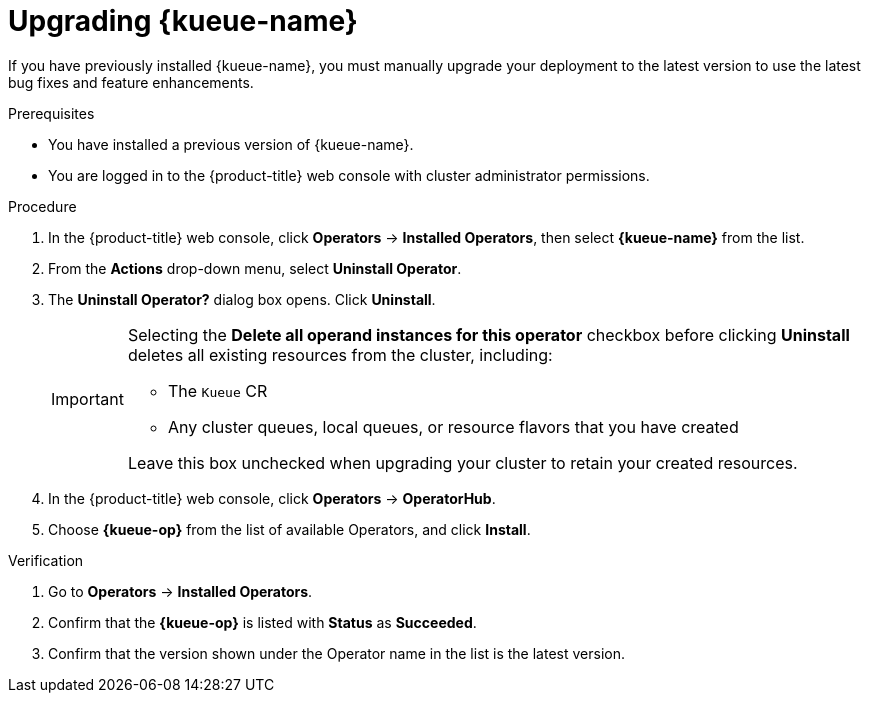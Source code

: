 // Module included in the following assemblies:
//
// * ai_workloads/kueue/install-disconnected.adoc
// * ai_workloads/kueue/install-kueue.adoc

:_mod-docs-content-type: PROCEDURE
[id="upgrading-kueue_{context}"]
= Upgrading {kueue-name}

[role="_abstract"]
If you have previously installed {kueue-name}, you must manually upgrade your deployment to the latest version to use the latest bug fixes and feature enhancements.

.Prerequisites

* You have installed a previous version of {kueue-name}.
* You are logged in to the {product-title} web console with cluster administrator permissions.

.Procedure

. In the {product-title} web console, click *Operators* -> *Installed Operators*, then select *{kueue-name}* from the list.

. From the *Actions* drop-down menu, select *Uninstall Operator*.

. The *Uninstall Operator?* dialog box opens. Click *Uninstall*.
+
[IMPORTANT]
====
Selecting the *Delete all operand instances for this operator* checkbox before clicking *Uninstall* deletes all existing resources from the cluster, including:

* The `Kueue` CR
* Any cluster queues, local queues, or resource flavors that you have created

Leave this box unchecked when upgrading your cluster to retain your created resources.
====

. In the {product-title} web console, click *Operators* -> *OperatorHub*.

. Choose *{kueue-op}* from the list of available Operators, and click *Install*.

.Verification

. Go to *Operators* -> *Installed Operators*.

. Confirm that the *{kueue-op}* is listed with *Status* as *Succeeded*.

. Confirm that the version shown under the Operator name in the list is the latest version.
